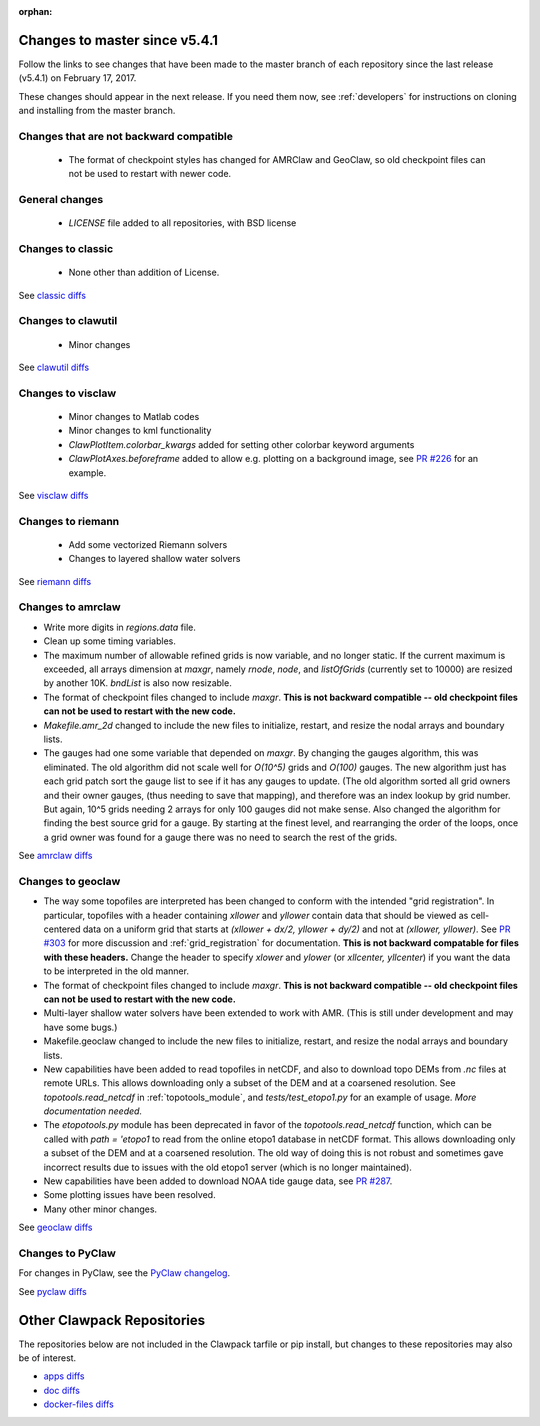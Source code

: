 :orphan:

.. _changes_to_master:

===============================
Changes to master since v5.4.1
===============================


Follow the links to see changes that have been made to the master branch of
each repository since the last release (v5.4.1) on February 17, 2017.

These changes should appear in the next release.  If you need them now,
see :ref:`developers` for instructions on cloning and installing from the
master branch. 

Changes that are not backward compatible
----------------------------------------

 - The format of checkpoint styles has changed for AMRClaw and GeoClaw, so old
   checkpoint files can not be used to restart with newer code.

General changes
---------------

 - `LICENSE` file added to all repositories, with BSD license

Changes to classic
------------------

 - None other than addition of License.

See `classic diffs
<https://github.com/clawpack/classic/compare/v5.4.1...master>`_

Changes to clawutil
-------------------

 - Minor changes

See `clawutil diffs
<https://github.com/clawpack/clawutil/compare/v5.4.1...master>`_

Changes to visclaw
------------------

 - Minor changes to Matlab codes 
 - Minor changes to kml functionality
 - `ClawPlotItem.colorbar_kwargs` added for setting other colorbar keyword
   arguments
 - `ClawPlotAxes.beforeframe` added to allow e.g. plotting on a background
   image, see `PR #226 <https://github.com/clawpack/visclaw/pull/226>`_ for an
   example.
 
See `visclaw diffs
<https://github.com/clawpack/visclaw/compare/v5.4.1...master>`_

Changes to riemann
------------------

 - Add some vectorized Riemann solvers
 - Changes to layered shallow water solvers

See `riemann diffs
<https://github.com/clawpack/riemann/compare/v5.4.1...master>`_

Changes to amrclaw
------------------

- Write more digits in `regions.data` file.

- Clean up some timing variables.

- The maximum number of allowable refined grids is now
  variable, and no longer static. If the current maximum
  is exceeded, all arrays dimension at `maxgr`, namely
  `rnode`, `node`, and `listOfGrids` (currently set
  to 10000) are resized by another 10K.
  `bndList` is also now resizable.

- The format of checkpoint files changed to include `maxgr`.
  **This is not backward compatible -- old checkpoint files can not be used
  to restart with the new code.**

- `Makefile.amr_2d` changed to include the new files to initialize,
  restart, and resize the nodal arrays and boundary lists.

- The gauges had one some variable that depended
  on `maxgr`. By changing the gauges algorithm, this was
  eliminated. The old algorithm did not scale well for
  `O(10^5)` grids and `O(100)` gauges. The new algorithm just
  has each grid patch sort the gauge list to see if it has any
  gauges to update. (The old algorithm sorted all grid owners and
  their owner gauges, (thus needing to save that mapping), and
  therefore was  an index lookup by grid number. But again, 10^5
  grids needing 2 arrays for only 100 gauges did not make sense.
  Also changed the algorithm for finding the best source grid for a
  gauge. By starting at the finest level, and rearranging the order
  of the loops, once a grid owner was found for a gauge there was no
  need to search the rest of the grids.

See `amrclaw diffs
<https://github.com/clawpack/amrclaw/compare/v5.4.1...master>`_

Changes to geoclaw
------------------

- The way some topofiles are interpreted has been changed to conform with 
  the intended "grid registration".  In particular, topofiles with a header 
  containing `xllower` and `yllower` contain data that should be viewed as
  cell-centered data on a uniform grid that starts at 
  `(xllower + dx/2, yllower + dy/2)` and not at `(xllower, yllower)`.
  See `PR #303 <https://github.com/clawpack/geoclaw/pull/303>`_ for more 
  discussion and :ref:`grid_registration` for documentation.
  **This is not backward compatable for files with these headers.**
  Change the header to specify `xlower` and `ylower` (or `xllcenter,
  yllcenter`) if you want the data to be interpreted in the old manner.
  
- The format of checkpoint files changed to include `maxgr`.
  **This is not backward compatible -- old checkpoint files can not be used
  to restart with the new code.**

- Multi-layer shallow water solvers have been extended to work with AMR.
  (This is still under development and may have some bugs.)

- Makefile.geoclaw changed to include the new files to initialize,
  restart, and resize the nodal arrays and boundary lists.

- New capabilities have been added to read topofiles in netCDF, and also to
  download topo DEMs from `.nc` files at remote URLs.  This allows downloading
  only a subset of the DEM and at a coarsened resolution.
  See `topotools.read_netcdf` in :ref:`topotools_module`,
  and `tests/test_etopo1.py` for an example of usage.
  *More documentation needed.*

- The `etopotools.py` module has been deprecated in favor of the 
  `topotools.read_netcdf` function, which can be called with 
  `path = 'etopo1` to read from the online etopo1 database in netCDF format.
  This allows downloading only a subset of the DEM and at a coarsened resolution.
  The old way of doing this is not robust and sometimes gave incorrect results
  due to issues with the old etopo1 server (which is no longer maintained).

- New capabilities have been added to download NOAA tide gauge data, see
  `PR #287 <https://github.com/clawpack/geoclaw/pull/287>`_.

- Some plotting issues have been resolved.

- Many other minor changes.

See `geoclaw diffs
<https://github.com/clawpack/geoclaw/compare/v5.4.1...master>`_


Changes to PyClaw
------------------


For changes in PyClaw, see the `PyClaw changelog
<https://github.com/clawpack/pyclaw/blob/master/CHANGES.md>`_.

See `pyclaw diffs
<https://github.com/clawpack/pyclaw/compare/v5.4.1...master>`_

===========================
Other Clawpack Repositories
===========================

The repositories below are not included in the Clawpack tarfile or pip
install, but changes to these repositories may also be of interest.

- `apps diffs
  <https://github.com/clawpack/apps/compare/v5.4.1...master>`_

- `doc diffs
  <https://github.com/clawpack/doc/compare/v5.4.1...master>`_

- `docker-files diffs
  <https://github.com/clawpack/docker-files/compare/v5.4.1...master>`_

